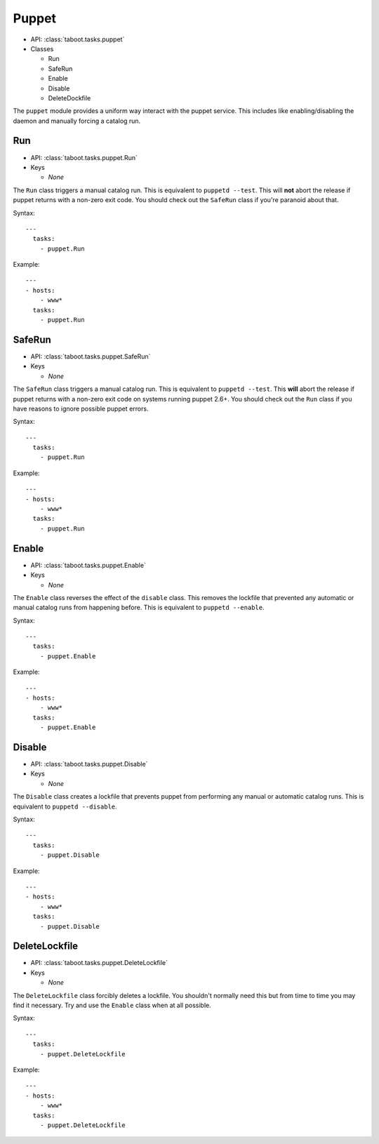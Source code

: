 Puppet
^^^^^^

* API: :class:`taboot.tasks.puppet`
* Classes

  * Run
  * SafeRun
  * Enable
  * Disable
  * DeleteDockfile

The ``puppet`` module provides a uniform way interact with the puppet
service. This includes like enabling/disabling the daemon and manually
forcing a catalog run.


Run
***

* API: :class:`taboot.tasks.puppet.Run`
* Keys

  * `None`

The ``Run`` class triggers a manual catalog run. This is equivalent to
``puppetd --test``. This will **not** abort the release if puppet
returns with a non-zero exit code. You should check out the ``SafeRun``
class if you're paranoid about that.


Syntax::

    ---
      tasks:
        - puppet.Run


Example::

    ---
    - hosts:
        - www*
      tasks:
        - puppet.Run


.. versionchanged:: 0.2.11
   Absolutely will **not** abort the release if puppet returns
   non-zero.


SafeRun
*******

* API: :class:`taboot.tasks.puppet.SafeRun`
* Keys

  * `None`

The ``SafeRun`` class triggers a manual catalog run. This is
equivalent to ``puppetd --test``. This **will** abort the release if
puppet returns with a non-zero exit code on systems running puppet
2.6+. You should check out the ``Run`` class if you have reasons to
ignore possible puppet errors.


Syntax::

    ---
      tasks:
        - puppet.Run


Example::

    ---
    - hosts:
        - www*
      tasks:
        - puppet.Run

.. versionadded:: 0.2.11


Enable
******

* API: :class:`taboot.tasks.puppet.Enable`
* Keys

  * `None`


The ``Enable`` class reverses the effect of the ``disable``
class. This removes the lockfile that prevented any automatic or
manual catalog runs from happening before. This is equivalent to
``puppetd --enable``.


Syntax::

    ---
      tasks:
        - puppet.Enable


Example::

    ---
    - hosts:
        - www*
      tasks:
        - puppet.Enable


Disable
*******

* API: :class:`taboot.tasks.puppet.Disable`
* Keys

  * `None`


The ``Disable`` class creates a lockfile that prevents puppet from
performing any manual or automatic catalog runs. This is equivalent to
``puppetd --disable``.


Syntax::

    ---
      tasks:
        - puppet.Disable


Example::

    ---
    - hosts:
        - www*
      tasks:
        - puppet.Disable


DeleteLockfile
**************

* API: :class:`taboot.tasks.puppet.DeleteLockfile`
* Keys

  * `None`


The ``DeleteLockfile`` class forcibly deletes a lockfile. You
shouldn't normally need this but from time to time you may find it
necessary. Try and use the ``Enable`` class when at all possible.


Syntax::

    ---
      tasks:
        - puppet.DeleteLockfile


Example::

    ---
    - hosts:
        - www*
      tasks:
        - puppet.DeleteLockfile

